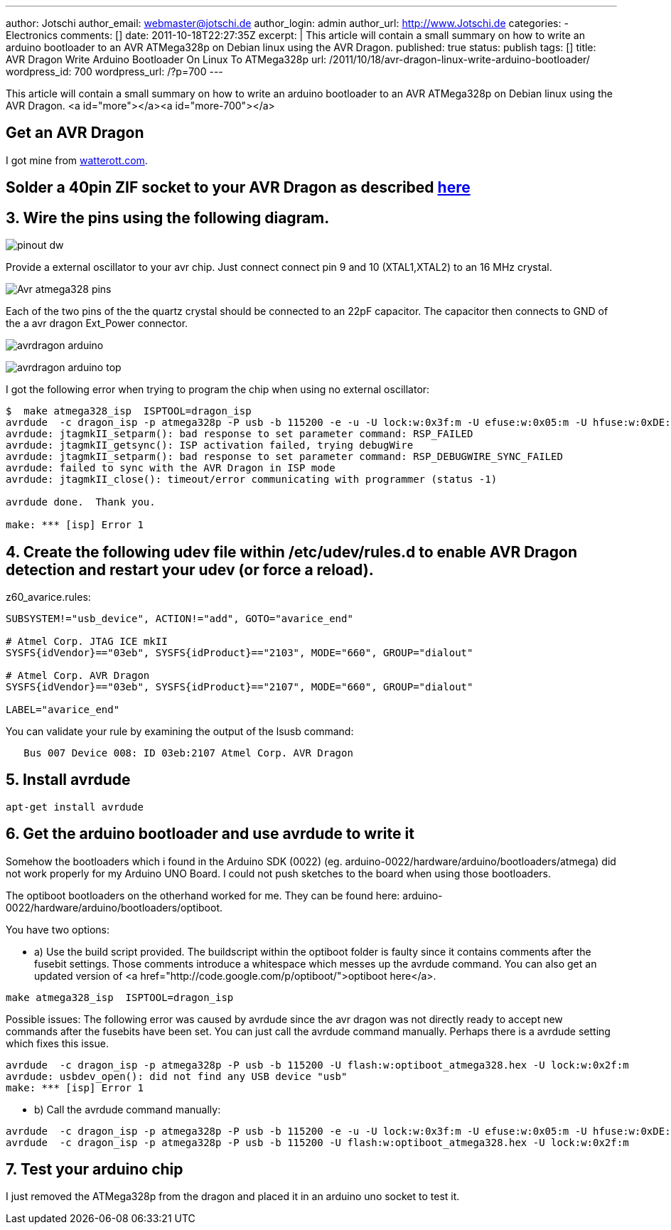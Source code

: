 ---
author: Jotschi
author_email: webmaster@jotschi.de
author_login: admin
author_url: http://www.Jotschi.de
categories:
- Electronics
comments: []
date: 2011-10-18T22:27:35Z
excerpt: |
  This article will contain a small summary on how to write an arduino bootloader to an AVR ATMega328p on Debian linux using the AVR Dragon.
published: true
status: publish
tags: []
title: AVR Dragon Write Arduino Bootloader On Linux To ATMega328p
url: /2011/10/18/avr-dragon-linux-write-arduino-bootloader/
wordpress_id: 700
wordpress_url: /?p=700
---

This article will contain a small summary on how to write an arduino bootloader to an AVR ATMega328p on Debian linux using the AVR Dragon.
<a id="more"></a><a id="more-700"></a>

==  Get an AVR Dragon
I got mine from http://www.watterott.com/de/Atmel-AVR-Dragon[watterott.com].

==  Solder a 40pin ZIF socket to your AVR Dragon as described http://www.youtube.com/watch?v=yJo29VMXt90[here]

==  3. Wire the pins using the following diagram. 

image:/images/avr-dragon/pinout_dw.png[]

Provide a external oscillator to your avr chip. Just connect connect pin 9 and 10 (XTAL1,XTAL2) to an 16 MHz crystal.
 
image:/images/avr-dragon/Avr-atmega328-pins.png[]

Each of the two pins of the the quartz crystal should be connected to an 22pF capacitor. The capacitor then connects to GND of the a avr dragon Ext_Power connector.

image:/images/avr-dragon/avrdragon_arduino.jpg[]

image:/images/avr-dragon/avrdragon_arduino-top.jpg[]


I got the following error when trying to program the chip when using no external oscillator:

[source, bash]
----
$  make atmega328_isp  ISPTOOL=dragon_isp
avrdude  -c dragon_isp -p atmega328p -P usb -b 115200 -e -u -U lock:w:0x3f:m -U efuse:w:0x05:m -U hfuse:w:0xDE:m -U lfuse:w:0xFF:m
avrdude: jtagmkII_setparm(): bad response to set parameter command: RSP_FAILED
avrdude: jtagmkII_getsync(): ISP activation failed, trying debugWire
avrdude: jtagmkII_setparm(): bad response to set parameter command: RSP_DEBUGWIRE_SYNC_FAILED
avrdude: failed to sync with the AVR Dragon in ISP mode
avrdude: jtagmkII_close(): timeout/error communicating with programmer (status -1)

avrdude done.  Thank you.

make: *** [isp] Error 1
----

==  4. Create the following udev file within /etc/udev/rules.d to enable AVR Dragon detection and restart your udev (or force a reload).

z60_avarice.rules:

[source, bash]
----
SUBSYSTEM!="usb_device", ACTION!="add", GOTO="avarice_end"

# Atmel Corp. JTAG ICE mkII
SYSFS{idVendor}=="03eb", SYSFS{idProduct}=="2103", MODE="660", GROUP="dialout"

# Atmel Corp. AVR Dragon
SYSFS{idVendor}=="03eb", SYSFS{idProduct}=="2107", MODE="660", GROUP="dialout"

LABEL="avarice_end"
----

You can validate your rule by examining the output of the lsusb command:

[source, bash]
----
   Bus 007 Device 008: ID 03eb:2107 Atmel Corp. AVR Dragon
----

==  5. Install avrdude

[source, bash]
----
apt-get install avrdude
----


==  6. Get the arduino bootloader and use avrdude to write it

Somehow the bootloaders which i found in the Arduino SDK (0022) (eg. arduino-0022/hardware/arduino/bootloaders/atmega) did not work properly for my Arduino UNO Board. I could not push sketches to the board when using those bootloaders.

The optiboot bootloaders on the otherhand worked for me. They can be found here: arduino-0022/hardware/arduino/bootloaders/optiboot.

You have two options:

* a) Use the build script provided. The buildscript within the optiboot folder is faulty since it contains comments after the fusebit settings. Those comments introduce a whitespace which messes up the avrdude command. You can also get an updated version of <a href="http://code.google.com/p/optiboot/">optiboot here</a>.

[source, bash]
----
make atmega328_isp  ISPTOOL=dragon_isp
----

Possible issues: 
The following error was caused by avrdude since the avr dragon was not directly ready to accept new commands after the fusebits have been set. You can just call the avrdude command manually. Perhaps there is a avrdude setting which fixes this issue.

[source, bash]
----
avrdude  -c dragon_isp -p atmega328p -P usb -b 115200 -U flash:w:optiboot_atmega328.hex -U lock:w:0x2f:m
avrdude: usbdev_open(): did not find any USB device "usb"
make: *** [isp] Error 1
----


* b) Call the avrdude command manually:

[source, bash]
----
avrdude  -c dragon_isp -p atmega328p -P usb -b 115200 -e -u -U lock:w:0x3f:m -U efuse:w:0x05:m -U hfuse:w:0xDE:m -U lfuse:w:0xFF:m
avrdude  -c dragon_isp -p atmega328p -P usb -b 115200 -U flash:w:optiboot_atmega328.hex -U lock:w:0x2f:m
----

==  7. Test your arduino chip

I just removed the ATMega328p from the dragon and placed it in an arduino uno socket to test it.
 